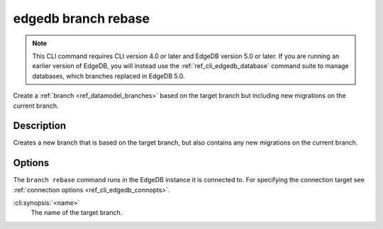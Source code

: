 .. _ref_cli_edgedb_branch_rebase:


====================
edgedb branch rebase
====================

.. note::

    This CLI command requires CLI version 4.0 or later and EdgeDB version 5.0
    or later. If you are running an earlier version of EdgeDB, you will instead
    use the :ref:`ref_cli_edgedb_database` command suite to manage databases,
    which branches replaced in EdgeDB 5.0.

Create a :ref:`branch <ref_datamodel_branches>` based on the target branch but
including new migrations on the current branch.

.. cli:synopsis::

    edgedb branch rebase [<options>] <name>


Description
===========

Creates a new branch that is based on the target branch, but also contains any new migrations on the
current branch.


Options
=======

The ``branch rebase`` command runs in the EdgeDB instance it is
connected to. For specifying the connection target see
:ref:`connection options <ref_cli_edgedb_connopts>`.

:cli:synopsis:`<name>`
    The name of the target branch.

